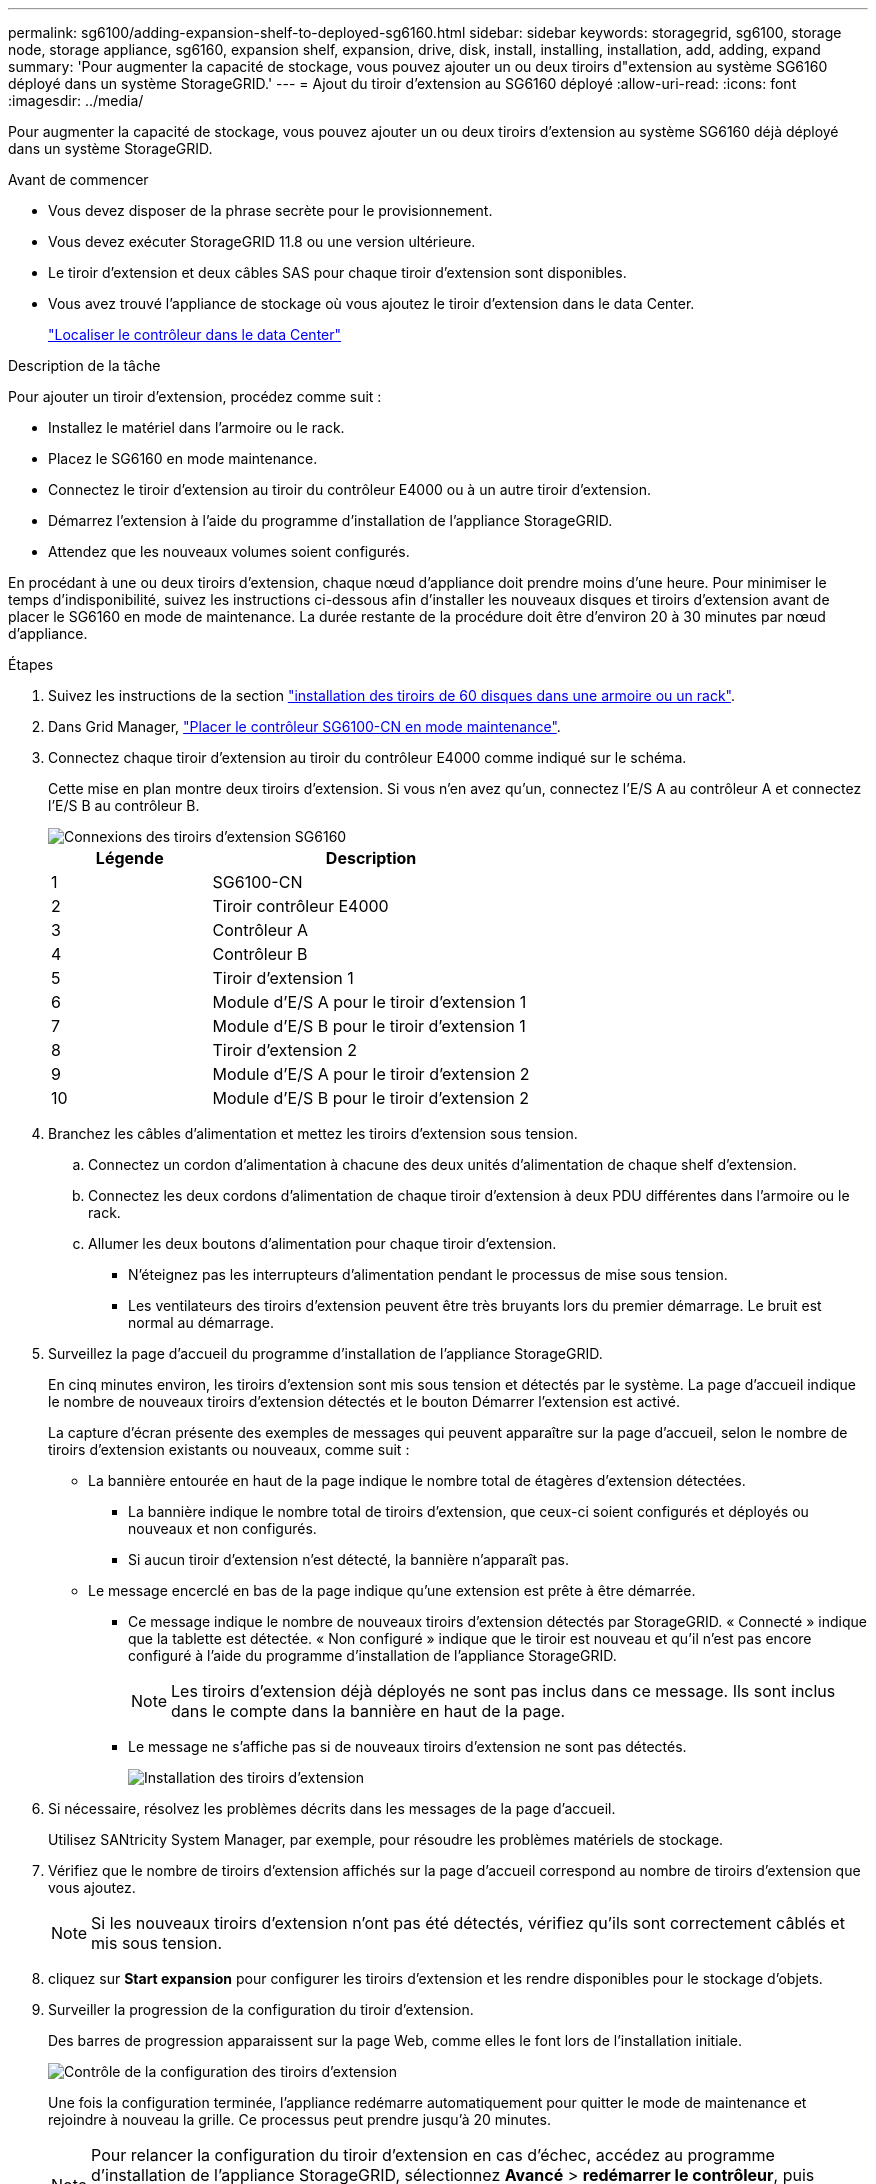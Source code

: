 ---
permalink: sg6100/adding-expansion-shelf-to-deployed-sg6160.html 
sidebar: sidebar 
keywords: storagegrid, sg6100, storage node, storage appliance, sg6160, expansion shelf, expansion, drive, disk, install, installing, installation, add, adding, expand 
summary: 'Pour augmenter la capacité de stockage, vous pouvez ajouter un ou deux tiroirs d"extension au système SG6160 déployé dans un système StorageGRID.' 
---
= Ajout du tiroir d'extension au SG6160 déployé
:allow-uri-read: 
:icons: font
:imagesdir: ../media/


[role="lead"]
Pour augmenter la capacité de stockage, vous pouvez ajouter un ou deux tiroirs d'extension au système SG6160 déjà déployé dans un système StorageGRID.

.Avant de commencer
* Vous devez disposer de la phrase secrète pour le provisionnement.
* Vous devez exécuter StorageGRID 11.8 ou une version ultérieure.
* Le tiroir d'extension et deux câbles SAS pour chaque tiroir d'extension sont disponibles.
* Vous avez trouvé l'appliance de stockage où vous ajoutez le tiroir d'extension dans le data Center.
+
link:locating-sgf6112-in-data-center.html["Localiser le contrôleur dans le data Center"]



.Description de la tâche
Pour ajouter un tiroir d'extension, procédez comme suit :

* Installez le matériel dans l'armoire ou le rack.
* Placez le SG6160 en mode maintenance.
* Connectez le tiroir d'extension au tiroir du contrôleur E4000 ou à un autre tiroir d'extension.
* Démarrez l'extension à l'aide du programme d'installation de l'appliance StorageGRID.
* Attendez que les nouveaux volumes soient configurés.


En procédant à une ou deux tiroirs d'extension, chaque nœud d'appliance doit prendre moins d'une heure. Pour minimiser le temps d'indisponibilité, suivez les instructions ci-dessous afin d'installer les nouveaux disques et tiroirs d'extension avant de placer le SG6160 en mode de maintenance. La durée restante de la procédure doit être d'environ 20 à 30 minutes par nœud d'appliance.

.Étapes
. Suivez les instructions de la section link:../installconfig/sg6160-installing-60-drive-shelves-into-cabinet-or-rack.html["installation des tiroirs de 60 disques dans une armoire ou un rack"].
. Dans Grid Manager, link:../commonhardware/placing-appliance-into-maintenance-mode.html["Placer le contrôleur SG6100-CN en mode maintenance"].
. Connectez chaque tiroir d'extension au tiroir du contrôleur E4000 comme indiqué sur le schéma.
+
Cette mise en plan montre deux tiroirs d'extension. Si vous n'en avez qu'un, connectez l'E/S A au contrôleur A et connectez l'E/S B au contrôleur B.

+
image::../media/expansion_shelves_connections_sg6160.png[Connexions des tiroirs d'extension SG6160]

+
[cols="1a,2a"]
|===
| Légende | Description 


 a| 
1
 a| 
SG6100-CN



 a| 
2
 a| 
Tiroir contrôleur E4000



 a| 
3
 a| 
Contrôleur A



 a| 
4
 a| 
Contrôleur B



 a| 
5
 a| 
Tiroir d'extension 1



 a| 
6
 a| 
Module d'E/S A pour le tiroir d'extension 1



 a| 
7
 a| 
Module d'E/S B pour le tiroir d'extension 1



 a| 
8
 a| 
Tiroir d'extension 2



 a| 
9
 a| 
Module d'E/S A pour le tiroir d'extension 2



 a| 
10
 a| 
Module d'E/S B pour le tiroir d'extension 2

|===
. Branchez les câbles d'alimentation et mettez les tiroirs d'extension sous tension.
+
.. Connectez un cordon d'alimentation à chacune des deux unités d'alimentation de chaque shelf d'extension.
.. Connectez les deux cordons d'alimentation de chaque tiroir d'extension à deux PDU différentes dans l'armoire ou le rack.
.. Allumer les deux boutons d'alimentation pour chaque tiroir d'extension.
+
*** N'éteignez pas les interrupteurs d'alimentation pendant le processus de mise sous tension.
*** Les ventilateurs des tiroirs d'extension peuvent être très bruyants lors du premier démarrage. Le bruit est normal au démarrage.




. Surveillez la page d'accueil du programme d'installation de l'appliance StorageGRID.
+
En cinq minutes environ, les tiroirs d'extension sont mis sous tension et détectés par le système. La page d'accueil indique le nombre de nouveaux tiroirs d'extension détectés et le bouton Démarrer l'extension est activé.

+
La capture d'écran présente des exemples de messages qui peuvent apparaître sur la page d'accueil, selon le nombre de tiroirs d'extension existants ou nouveaux, comme suit :

+
** La bannière entourée en haut de la page indique le nombre total de étagères d'extension détectées.
+
*** La bannière indique le nombre total de tiroirs d'extension, que ceux-ci soient configurés et déployés ou nouveaux et non configurés.
*** Si aucun tiroir d'extension n'est détecté, la bannière n'apparaît pas.


** Le message encerclé en bas de la page indique qu'une extension est prête à être démarrée.
+
*** Ce message indique le nombre de nouveaux tiroirs d'extension détectés par StorageGRID. « Connecté » indique que la tablette est détectée. « Non configuré » indique que le tiroir est nouveau et qu'il n'est pas encore configuré à l'aide du programme d'installation de l'appliance StorageGRID.
+

NOTE: Les tiroirs d'extension déjà déployés ne sont pas inclus dans ce message. Ils sont inclus dans le compte dans la bannière en haut de la page.

*** Le message ne s'affiche pas si de nouveaux tiroirs d'extension ne sont pas détectés.
+
image::../media/appl_installer_home_expansion_shelf_ready_to_install.png[Installation des tiroirs d'extension]





. Si nécessaire, résolvez les problèmes décrits dans les messages de la page d'accueil.
+
Utilisez SANtricity System Manager, par exemple, pour résoudre les problèmes matériels de stockage.

. Vérifiez que le nombre de tiroirs d'extension affichés sur la page d'accueil correspond au nombre de tiroirs d'extension que vous ajoutez.
+

NOTE: Si les nouveaux tiroirs d'extension n'ont pas été détectés, vérifiez qu'ils sont correctement câblés et mis sous tension.

. [[start_expansion]]cliquez sur *Start expansion* pour configurer les tiroirs d'extension et les rendre disponibles pour le stockage d'objets.
. Surveiller la progression de la configuration du tiroir d'extension.
+
Des barres de progression apparaissent sur la page Web, comme elles le font lors de l'installation initiale.

+
image::../media/monitor_expansion_for_new_appliance_shelf.png[Contrôle de la configuration des tiroirs d'extension]

+
Une fois la configuration terminée, l'appliance redémarre automatiquement pour quitter le mode de maintenance et rejoindre à nouveau la grille. Ce processus peut prendre jusqu'à 20 minutes.

+

NOTE: Pour relancer la configuration du tiroir d'extension en cas d'échec, accédez au programme d'installation de l'appliance StorageGRID, sélectionnez *Avancé* > *redémarrer le contrôleur*, puis sélectionnez *redémarrer en mode de maintenance*. Une fois le nœud redémarré, réessayez dans <<start_expansion,configuration des tiroirs d'extension>>.

+
Une fois le redémarrage terminé, l'onglet *tâches* ressemble à la capture d'écran suivante :

+
image::../media/appliance_installer_reboot_complete.png[Redémarrage terminé]

. Vérifiez l'état du nœud de stockage de l'appliance et des nouveaux tiroirs d'extension.
+
.. Dans le Gestionnaire de grille, sélectionnez *NODES* et vérifiez que le noeud de stockage de l'appliance possède une icône de coche verte.
+
L'icône de coche verte signifie qu'aucune alerte n'est active et que le nœud est connecté à la grille. Pour une description des icônes de nœud, reportez-vous àla section https://docs.netapp.com/us-en/storagegrid/monitor/monitoring-system-health.html#monitor-node-connection-states["Surveiller les États de connexion du nœud"^].

.. Sélectionnez l'onglet *stockage* et vérifiez que 16 nouveaux magasins d'objets sont affichés dans la table stockage d'objets pour chaque étagère d'extension ajoutée.
.. Vérifier que chaque nouveau tiroir d'extension dispose d'un état de tiroir nominal et d'un état de configuration configuré.



